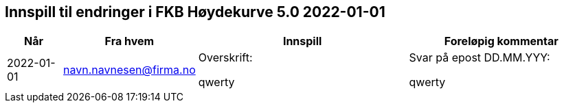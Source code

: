 == Innspill til endringer i FKB Høydekurve 5.0 2022-01-01

[cols="10,15,40,35", options="header"]
|===
|Når
|Fra hvem
|Innspill
|Foreløpig kommentar

| 2022-01-01
| navn.navnesen@firma.no
| Overskrift: 

qwerty

| Svar på epost DD.MM.YYY: 

qwerty



|===

